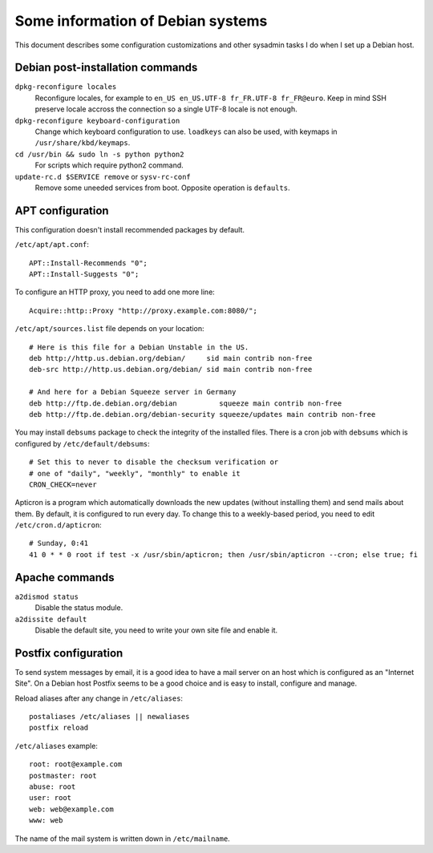 Some information of Debian systems
==================================

This document describes some configuration customizations and other sysadmin
tasks I do when I set up a Debian host.


Debian post-installation commands
---------------------------------

``dpkg-reconfigure locales``
    Reconfigure locales, for example to ``en_US en_US.UTF-8 fr_FR.UTF-8 fr_FR@euro``.
    Keep in mind SSH preserve locale accross the connection so a single UTF-8
    locale is not enough.

``dpkg-reconfigure keyboard-configuration``
    Change which keyboard configuration to use. ``loadkeys`` can also be used,
    with keymaps in ``/usr/share/kbd/keymaps``.

``cd /usr/bin && sudo ln -s python python2``
    For scripts which require python2 command.

``update-rc.d $SERVICE remove`` or ``sysv-rc-conf``
    Remove some uneeded services from boot. Opposite operation is ``defaults``.


APT configuration
-----------------

This configuration doesn't install recommended packages by default.

``/etc/apt/apt.conf``::

    APT::Install-Recommends "0";
    APT::Install-Suggests "0";

To configure an HTTP proxy, you need to add one more line::

    Acquire::http::Proxy "http://proxy.example.com:8080/";

``/etc/apt/sources.list`` file depends on your location::

    # Here is this file for a Debian Unstable in the US.
    deb http://http.us.debian.org/debian/     sid main contrib non-free
    deb-src http://http.us.debian.org/debian/ sid main contrib non-free

    # And here for a Debian Squeeze server in Germany
    deb http://ftp.de.debian.org/debian          squeeze main contrib non-free
    deb http://ftp.de.debian.org/debian-security squeeze/updates main contrib non-free

You may install ``debsums`` package to check the integrity of the installed
files. There is a cron job with ``debsums`` which is configured by
``/etc/default/debsums``::

    # Set this to never to disable the checksum verification or
    # one of "daily", "weekly", "monthly" to enable it
    CRON_CHECK=never

Apticron is a program which automatically downloads the new updates (without
installing them) and send mails about them. By default, it is configured to run
every day. To change this to a weekly-based period, you need to edit
``/etc/cron.d/apticron``::

    # Sunday, 0:41
    41 0 * * 0 root if test -x /usr/sbin/apticron; then /usr/sbin/apticron --cron; else true; fi


Apache commands
---------------

``a2dismod status``
    Disable the status module.

``a2dissite default``
    Disable the default site, you need to write your own site file and enable it.


Postfix configuration
---------------------

To send system messages by email, it is a good idea to have a mail server on an
host which is configured as an "Internet Site". On a Debian host Postfix seems
to be a good choice and is easy to install, configure and manage.

Reload aliases after any change in ``/etc/aliases``::

    postaliases /etc/aliases || newaliases
    postfix reload

``/etc/aliases`` example::

    root: root@example.com
    postmaster: root
    abuse: root
    user: root
    web: web@example.com
    www: web

The name of the mail system is written down in ``/etc/mailname``.
